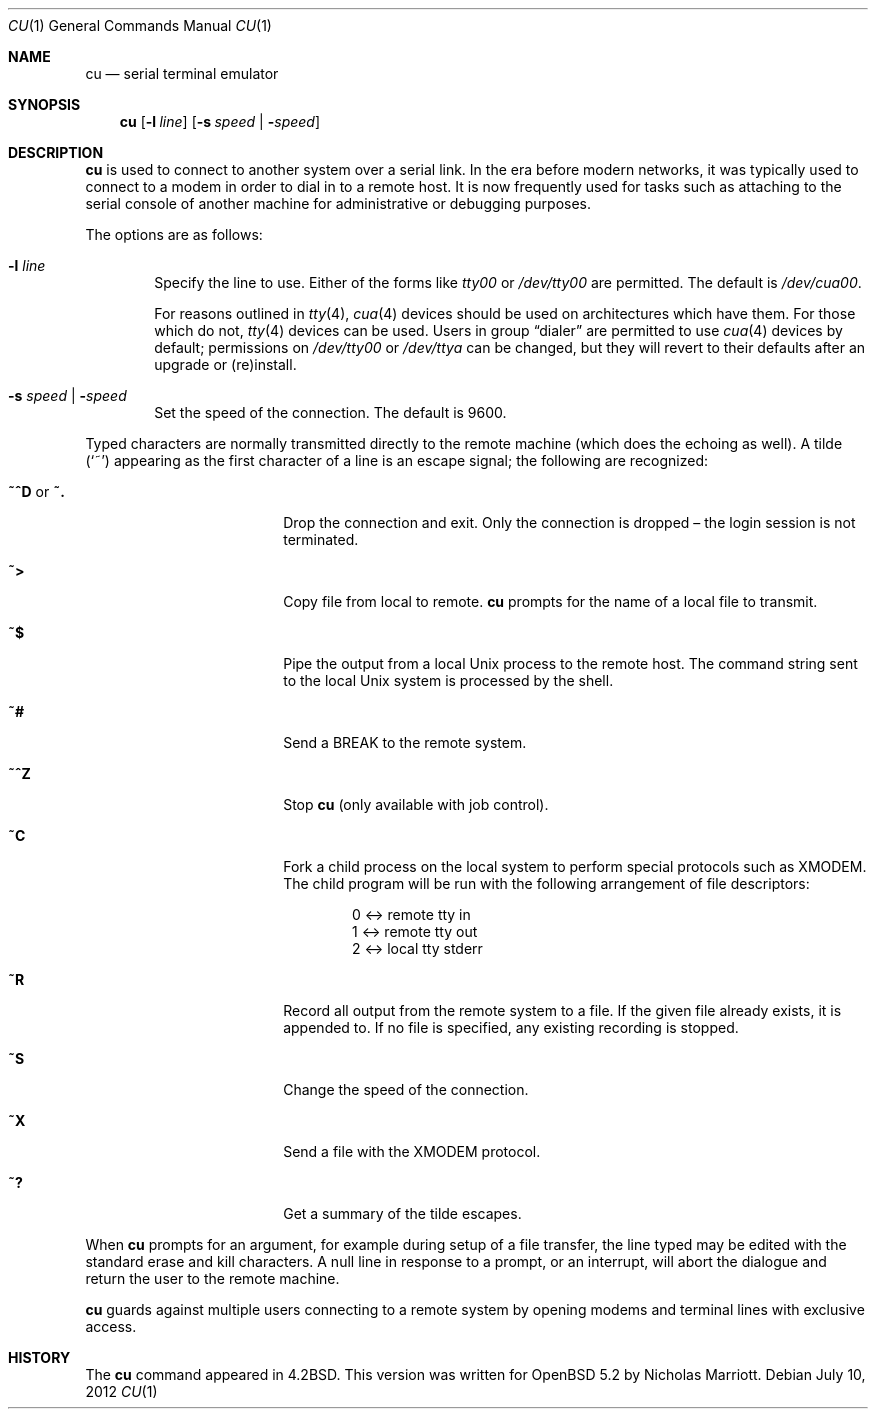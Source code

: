 .\"	$OpenBSD: src/usr.bin/cu/cu.1,v 1.6 2012/07/12 13:11:46 nicm Exp $
.\"
.\" Copyright (c) 1980, 1990, 1993
.\"	The Regents of the University of California.  All rights reserved.
.\"
.\" Redistribution and use in source and binary forms, with or without
.\" modification, are permitted provided that the following conditions
.\" are met:
.\" 1. Redistributions of source code must retain the above copyright
.\"    notice, this list of conditions and the following disclaimer.
.\" 2. Redistributions in binary form must reproduce the above copyright
.\"    notice, this list of conditions and the following disclaimer in the
.\"    documentation and/or other materials provided with the distribution.
.\" 3. Neither the name of the University nor the names of its contributors
.\"    may be used to endorse or promote products derived from this software
.\"    without specific prior written permission.
.\"
.\" THIS SOFTWARE IS PROVIDED BY THE REGENTS AND CONTRIBUTORS ``AS IS'' AND
.\" ANY EXPRESS OR IMPLIED WARRANTIES, INCLUDING, BUT NOT LIMITED TO, THE
.\" IMPLIED WARRANTIES OF MERCHANTABILITY AND FITNESS FOR A PARTICULAR PURPOSE
.\" ARE DISCLAIMED.  IN NO EVENT SHALL THE REGENTS OR CONTRIBUTORS BE LIABLE
.\" FOR ANY DIRECT, INDIRECT, INCIDENTAL, SPECIAL, EXEMPLARY, OR CONSEQUENTIAL
.\" DAMAGES (INCLUDING, BUT NOT LIMITED TO, PROCUREMENT OF SUBSTITUTE GOODS
.\" OR SERVICES; LOSS OF USE, DATA, OR PROFITS; OR BUSINESS INTERRUPTION)
.\" HOWEVER CAUSED AND ON ANY THEORY OF LIABILITY, WHETHER IN CONTRACT, STRICT
.\" LIABILITY, OR TORT (INCLUDING NEGLIGENCE OR OTHERWISE) ARISING IN ANY WAY
.\" OUT OF THE USE OF THIS SOFTWARE, EVEN IF ADVISED OF THE POSSIBILITY OF
.\" SUCH DAMAGE.
.\"
.\"	@(#)tip.1	8.4 (Berkeley) 4/18/94
.\"
.Dd $Mdocdate: July 10 2012 $
.Dt CU 1
.Os
.Sh NAME
.Nm cu
.Nd serial terminal emulator
.Sh SYNOPSIS
.Nm
.Op Fl l Ar line
.Op Fl s Ar speed \*(Ba Fl Ar speed
.Sh DESCRIPTION
.Nm
is used to connect to another system over a serial link.
In the era before modern networks, it was typically used to
connect to a modem in order to dial in to a remote host.
It is now frequently used for tasks such as attaching to the
serial console of another machine for administrative or
debugging purposes.
.Pp
The options are as follows:
.Bl -tag -width 4n
.It Fl l Ar line
Specify the line to use.
Either of the forms like
.Pa tty00
or
.Pa /dev/tty00
are permitted.
The default is
.Pa /dev/cua00 .
.Pp
For reasons outlined in
.Xr tty 4 ,
.Xr cua 4
devices should be used on architectures which have them.
For those which do not,
.Xr tty 4
devices can be used.
Users in group
.Dq dialer
are permitted to use
.Xr cua 4
devices by default;
permissions on
.Pa /dev/tty00
or
.Pa /dev/ttya
can be changed,
but they will revert to their defaults
after an upgrade or (re)install.
.It Fl s Ar speed \*(Ba Fl Ar speed
Set the speed of the connection.
The default is 9600.
.El
.Pp
Typed characters are normally transmitted directly to the remote
machine (which does the echoing as well).
A tilde
.Pq Ql ~
appearing as the first character of a line is an escape signal; the
following are recognized:
.Bl -tag -offset indent -width Fl
.It Ic ~^D No or Ic ~.
Drop the connection and exit.
Only the connection is dropped \(en the login session is not terminated.
.It Ic ~\*(Gt
Copy file from local to remote.
.Nm
prompts for the name of a local file to transmit.
.It Ic ~$
Pipe the output from a local
.Ux
process to the remote host.
The command string sent to the local
.Ux
system is processed by the shell.
.It Ic ~#
Send a
.Dv BREAK
to the remote system.
.It Ic ~^Z
Stop
.Nm
(only available with job control).
.It Ic ~C
Fork a child process on the local system to perform special protocols
such as XMODEM.
The child program will be run with the following arrangement of
file descriptors:
.Bd -literal -offset indent
0 \*(Lt-\*(Gt remote tty in
1 \*(Lt-\*(Gt remote tty out
2 \*(Lt-\*(Gt local tty stderr
.Ed
.It Ic ~R
Record all output from the remote system to a file.
If the given file already exists, it is appended to.
If no file is specified, any existing recording is stopped.
.It Ic ~S
Change the speed of the connection.
.It Ic ~X
Send a file with the XMODEM protocol.
.It Ic ~?
Get a summary of the tilde escapes.
.El
.Pp
When
.Nm
prompts for an argument, for example during setup of a file transfer,
the line typed may be edited with the standard erase and kill characters.
A null line in response to a prompt, or an interrupt, will abort the
dialogue and return the user to the remote machine.
.Pp
.Nm
guards against multiple users connecting to a remote system by opening
modems and terminal lines with exclusive access.
.Sh HISTORY
The
.Nm
command appeared in
.Bx 4.2 .
This version was written for
.Ox 5.2
by Nicholas Marriott.
